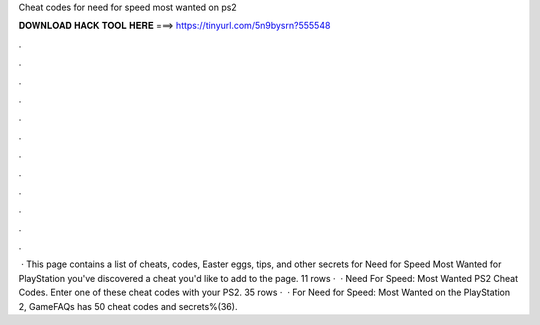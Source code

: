 Cheat codes for need for speed most wanted on ps2

𝐃𝐎𝐖𝐍𝐋𝐎𝐀𝐃 𝐇𝐀𝐂𝐊 𝐓𝐎𝐎𝐋 𝐇𝐄𝐑𝐄 ===> https://tinyurl.com/5n9bysrn?555548

.

.

.

.

.

.

.

.

.

.

.

.

 · This page contains a list of cheats, codes, Easter eggs, tips, and other secrets for Need for Speed Most Wanted for PlayStation  you've discovered a cheat you'd like to add to the page. 11 rows ·  · Need For Speed: Most Wanted PS2 Cheat Codes. Enter one of these cheat codes with your PS2. 35 rows ·  · For Need for Speed: Most Wanted on the PlayStation 2, GameFAQs has 50 cheat codes and secrets%(36).